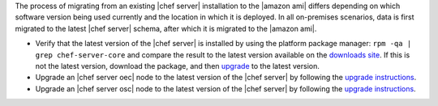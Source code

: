 .. The contents of this file may be included in multiple topics (using the includes directive).
.. The contents of this file should be modified in a way that preserves its ability to appear in multiple topics.

The process of migrating from an existing |chef server| installation to the |amazon ami| differs depending on which software version being used currently and the location in which it is deployed. In all on-premises scenarios, data is first migrated to the latest |chef server| schema, after which it is migrated to the |amazon ami|.

* Verify that the latest version of the |chef server| is installed by using the platform package manager: ``rpm -qa | grep chef-server-core`` and compare the result to the latest version available on the `downloads site <https://downloads.chef.io/>`__. If this is not the latest version, download the package, and then `upgrade <https://docs.chef.io/upgrade_server.html#from-chef-server-title-12>`__ to the latest version.
* Upgrade an |chef server oec| node to the latest version of the |chef server| by following the `upgrade instructions <https://docs.chef.io/upgrade_server.html#from-chef-server-oec>`__.
* Upgrade an |chef server osc| node to the latest version of the |chef server| by following the `upgrade instructions <https://docs.chef.io/upgrade_server.html#from-chef-server-osc>`__.
